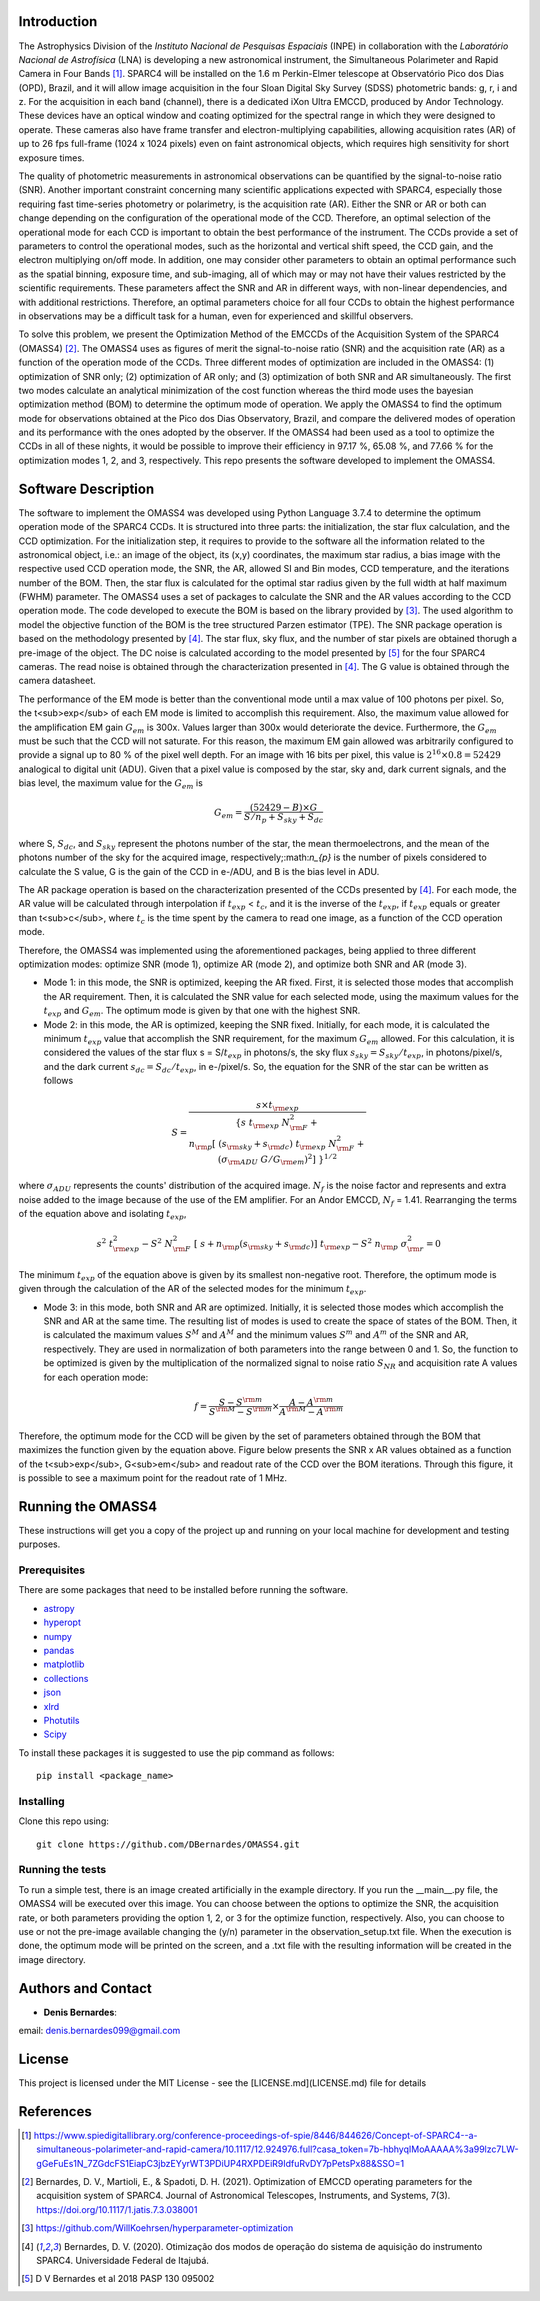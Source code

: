 Introduction
------------

The Astrophysics Division of the *Instituto Nacional de Pesquisas Espaciais* (INPE) in collaboration with the *Laboratório Nacional de Astrofísica* (LNA) is developing a new astronomical instrument, the Simultaneous Polarimeter and Rapid Camera in Four Bands [#SPARC4]_. SPARC4 will be installed on the 1.6 m Perkin-Elmer telescope at Observatório Pico dos Dias (OPD), Brazil, and it will allow image acquisition in the four Sloan Digital Sky Survey (SDSS) photometric bands: g, r, i and z. For the acquisition in each band (channel), there is a dedicated iXon Ultra EMCCD, produced by Andor Technology. These devices have an optical window and coating optimized for the spectral range in which they were designed to operate. These cameras also have frame transfer and electron-multiplying capabilities, allowing acquisition rates (AR) of up to 26 fps full-frame (1024 x 1024 pixels) even on faint astronomical objects, which requires high sensitivity for short exposure times.   

The quality of photometric measurements in astronomical observations can be quantified by the signal-to-noise ratio (SNR). Another important constraint concerning many scientific applications expected with SPARC4, especially those requiring fast time-series photometry or polarimetry, is the acquisition rate (AR).  Either the SNR or AR or both can change depending on the configuration of the operational mode of the CCD. Therefore, an optimal selection of the operational mode for each CCD is important to obtain the best performance of the instrument. The CCDs provide a set of parameters to control the operational modes, such as the horizontal and vertical shift speed, the CCD gain, and the electron multiplying on/off mode. In addition, one may consider other parameters to obtain an optimal performance such as the spatial binning, exposure time, and sub-imaging, all of which may or may not have their values restricted by the scientific requirements. These parameters affect the SNR and AR in different ways, with non-linear dependencies, and with additional restrictions. Therefore, an optimal parameters choice for all four CCDs to obtain the highest performance in observations may be a difficult task for a human, even for experienced and skillful observers. 

To solve this problem, we present the Optimization Method of the EMCCDs of the Acquisition System of the SPARC4 (OMASS4) [#OMASS4]_. The OMASS4 uses as figures of merit the signal-to-noise ratio (SNR) and the acquisition rate (AR) as a function of the operation mode of the CCDs. Three different modes of optimization are included in the OMASS4:  (1) optimization of SNR only; (2) optimization of AR only; and (3) optimization of both SNR and AR simultaneously. The first two modes calculate an analytical minimization of the cost function whereas the third mode uses the bayesian optimization method (BOM) to determine the optimum mode of operation. We apply the OMASS4 to find the optimum mode for observations obtained at the Pico dos Dias Observatory, Brazil, and compare the delivered modes of operation and its performance with the ones adopted by the observer. If the OMASS4 had been used as a tool to optimize the CCDs in all of these nights, it would be possible to improve their efficiency in 97.17 %, 65.08 %, and 77.66 % for the optimization modes 1, 2, and 3, respectively. This repo presents the software developed to implement the OMASS4.

Software Description
--------------------

The software to implement the OMASS4 was developed using Python Language 3.7.4 to determine the optimum operation mode of the SPARC4 CCDs. It is structured into three parts: the initialization, the star flux calculation, and the CCD optimization. For the initialization step, it requires to provide to the software all the information related to the astronomical object, i.e.: an image of the object, its (x,y) coordinates, the maximum star radius, a bias image with the respective used CCD operation mode, the SNR, the AR, allowed SI and Bin modes, CCD temperature, and the iterations number of the BOM. Then, the star flux is calculated for the optimal star radius given by the full width at half maximum (FWHM) parameter. The OMASS4 uses a set of packages to calculate the SNR and the AR values according to the CCD operation mode. The code developed to execute the BOM is based on the library provided by [#Koehrsen]_. The used algorithm to model the objective function of the BOM is the tree structured Parzen estimator (TPE). The SNR package operation is based on the methodology presented by [#Bernardes_2020]_. The star flux, sky flux, and the number of star pixels are obtained thorugh a pre-image of the object. The DC noise is calculated according to the model presented by [#Bernardes_2018]_ for the four SPARC4 cameras. The read noise is obtained through the characterization presented in [#Bernardes_2020]_. The G value is obtained through the camera datasheet.

The performance of the EM mode is better than the conventional mode until a max value of 100 photons per pixel. So, the t<sub>exp</sub> of each EM mode is limited to accomplish this requirement. Also, the maximum value allowed for the amplification EM gain :math:`G_{em}` is 300x. Values larger than 300x would deteriorate the device. Furthermore, the :math:`G_{em}` must be such that the CCD will not saturate. For this reason, the maximum EM gain allowed was arbitrarily configured to provide a signal up to 80 % of the pixel well depth. For an image with 16 bits per pixel, this value is :math:`2^{16} \times 0.8 = 52429` analogical to digital unit (ADU). Given that a pixel value is composed by the star, sky and, dark current signals, and the bias level, the maximum value for the :math:`G_{em}` is

.. math::
    G_{em} = \frac{(52429 - B) \times G}{S/n_p + S_{sky} + S_{dc}}

where S, :math:`S_{dc}`, and :math:`S_{sky}` represent the photons number of the star, the mean thermoelectrons, and the mean of the photons number of the sky for the acquired image, respectively;:math:`n_{p}` is the number of pixels considered to calculate the S value, G is the gain of the CCD in e-/ADU, and B is the bias level in ADU. 

The AR package operation is based on the characterization presented of the CCDs presented by [#Bernardes_2020]_. For each mode, the AR value will be calculated through interpolation if :math:`t_{exp}` < :math:`t_{c}`, and it is the inverse of the :math:`t_{exp}`, if :math:`t_{exp}` equals or greater than t<sub>c</sub>, where :math:`t_{c}` is the time spent by the camera to read one image, as a function of the CCD operation mode.

Therefore, the OMASS4 was implemented using the aforementioned packages, being applied to three different optimization modes: optimize SNR (mode 1), optimize AR (mode 2), and optimize both SNR and AR (mode 3). 

* Mode 1: in this mode, the SNR is optimized, keeping the AR fixed. First, it is selected those modes that accomplish the AR requirement. Then, it is calculated the SNR value for each selected mode, using the maximum values for the :math:`t_{exp}` and :math:`G_{em}`. The optimum mode is given by that one with the highest SNR.
    
* Mode 2: in this mode, the AR is optimized, keeping the SNR fixed. Initially, for each mode, it is calculated the minimum :math:`t_{exp}` value that accomplish the SNR requirement, for the maximum :math:`G_{em}` allowed. For this calculation, it is considered the values of the star flux s = S/:math:`t_{exp}` in photons/s, the sky flux :math:`s_{sky} = S_{sky}/t_{exp}`, in photons/pixel/s, and the dark current :math:`s_{dc} = S_{dc}/t_{exp}`, in e-/pixel/s. So, the equation for the SNR of the star can be written as follows


.. math::
    S = \frac{s \times t_{\rm exp}}{\{ s \; t_{\rm exp} \; N_{\rm F}^2 + \\ n_{\rm p} [\ (s_{\rm sky} + s_{\rm dc}) \; t_{\rm exp} \; N_{\rm F}^2 + \\ (\sigma_{\rm ADU} \; G/G_{\rm em})^2 ]\ \}^{1/2}}

    
    
where :math:`\sigma_{ADU}` represents the counts' distribution of the acquired image. :math:`N_{f}` is the noise factor and represents and extra noise added to the image because of the use of the EM amplifier. For an Andor EMCCD, :math:`N_{f}` = 1.41. Rearranging the terms of the equation above and isolating :math:`t_{exp}`,
    
.. math:: 
    s^2 \; t_{\rm exp}^2 - S^2 \; N_{\rm F}^2 \; [\ s + n_{\rm p} (s_{\rm sky} + s_{\rm dc}) ]\ \; t_{\rm exp} - S^2 \; n_{\rm p} \; \sigma_{\rm r}^2 = 0

    
The minimum :math:`t_{exp}` of the equation above is given by its smallest non-negative root. Therefore, the optimum mode is given through the calculation of the AR of the selected modes for the minimum :math:`t_{exp}`.
    
* Mode 3: in this mode, both SNR and AR are optimized. Initially, it is selected those modes which accomplish the SNR and AR at the same time. The resulting list of modes is used to create the space of states of the BOM. Then, it is calculated the maximum values :math:`S^{M}` and :math:`A^{M}` and the minimum values :math:`S^{m}` and :math:`A^{m}` of the SNR and AR, respectively. They are used in normalization of both parameters into the range between 0 and 1. So, the function to be optimized is given by the multiplication of the normalized signal to noise ratio :math:`S_{NR}` and acquisition rate A values for each operation mode:

.. math::
    f = \frac{{S} - {S}^{\rm m}}{{S}^{\rm M} - {S}^{\rm m}} \times \frac{{A} - {A}^{\rm m}}{{A}^{\rm M} - {A}^{\rm m}}


Therefore, the optimum mode for the CCD will be given by the set of parameters obtained through the BOM that maximizes the function given by the equation above. Figure below presents the SNR x AR values obtained as a function of the t<sub>exp</sub>, G<sub>em</sub> and readout rate of the CCD over the BOM iterations. Through this figure, it is possible to see a maximum point for the readout rate of 1 MHz.

.. image:: Images/iterations_OMASS4.png
  :width: 400
  :alt: Output iterations after the execution of the OMASS4


Running the OMASS4
------------------

These instructions will get you a copy of the project up and running on your local machine for development and testing purposes. 

Prerequisites
+++++++++++++

There are some packages that need to be installed before running the software.

* `astropy <https://www.astropy.org/>`__
* `hyperopt <https://github.com/WillKoehrsen/hyperparameter-optimization>`__
* `numpy <https://numpy.org/>`__
* `pandas <https://pandas.pydata.org/>`__
* `matplotlib  <https://matplotlib.org/>`__
* `collections  <https://docs.python.org/3/library/collections.html>`__
* `json <https://www.w3schools.com/python/python_json.asp>`__
* `xlrd  <https://xlrd.readthedocs.io/en/latest/>`__
* `Photutils  <https://photutils.readthedocs.io/en/stable/>`__
* `Scipy <https://www.scipy.org>`__

To install these packages it is suggested to use the pip command as follows::

    pip install <package_name>


Installing
++++++++++

Clone this repo using::

   git clone https://github.com/DBernardes/OMASS4.git
   

Running the tests
+++++++++++++++++

To run a simple test, there is an image created artificially in the example directory. If you run the __main__.py file, the OMASS4 will be executed over this image. You can choose between the options to optimize the SNR, the acquisition rate, or both parameters providing the option 1, 2, or 3 for the optimize function, respectively. Also, you can choose to use or not the pre-image available changing the (y/n) parameter in the observation_setup.txt file. When the execution is done, the optimum mode will be printed on the screen, and a .txt file with the resulting information will be created in the image directory.


Authors and Contact
-------------------

* **Denis Bernardes**: 

email: denis.bernardes099@gmail.com 


License
-------

This project is licensed under the MIT License - see the [LICENSE.md](LICENSE.md) file for details

References
----------

.. [#SPARC4] https://www.spiedigitallibrary.org/conference-proceedings-of-spie/8446/844626/Concept-of-SPARC4--a-simultaneous-polarimeter-and-rapid-camera/10.1117/12.924976.full?casa_token=7b-hbhyqIMoAAAAA%3a99lzc7LW-gGeFuEs1N_7ZGdcFS1EiapC3jbzEYyrWT3PDiUP4RXPDEiR9IdfuRvDY7pPetsPx88&SSO=1

.. [#OMASS4] Bernardes, D. V., Martioli, E., & Spadoti, D. H. (2021). Optimization of EMCCD operating parameters for the acquisition system of SPARC4. Journal of Astronomical Telescopes, Instruments, and Systems, 7(3). https://doi.org/10.1117/1.jatis.7.3.038001

.. [#Koehrsen] https://github.com/WillKoehrsen/hyperparameter-optimization

.. [#Bernardes_2020] Bernardes, D. V. (2020). Otimização dos modos de operação do sistema de aquisição do instrumento SPARC4. Universidade Federal de Itajubá.

.. [#Bernardes_2018] D V Bernardes et al 2018 PASP 130 095002
